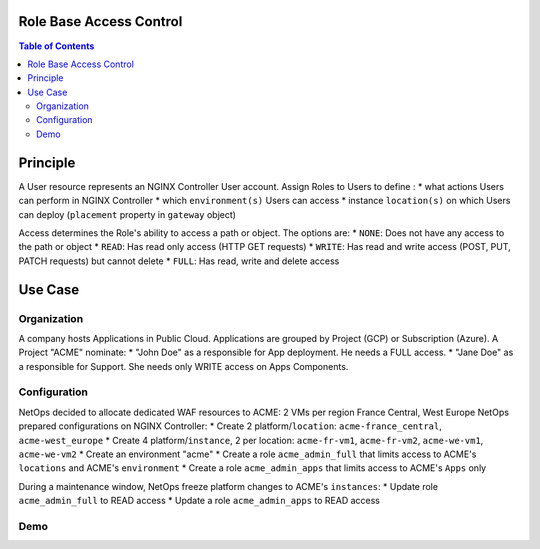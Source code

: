 Role Base Access Control
=======================================================================
.. contents:: Table of Contents

Principle
==================================================
A User resource represents an NGINX Controller User account.
Assign Roles to Users to define :
* what actions Users can perform in NGINX Controller
* which ``environment(s)`` Users can access
* instance ``location(s)`` on which Users can deploy (``placement`` property in ``gateway`` object)

Access determines the Role's ability to access a path or object. The options are:
* ``NONE``: Does not have any access to the path or object
* ``READ``: Has read only access (HTTP GET requests)
* ``WRITE``: Has read and write access (POST, PUT, PATCH requests) but cannot delete
* ``FULL``: Has read, write and delete access

Use Case
==================================================
Organization
###############
A company hosts Applications in Public Cloud.
Applications are grouped by Project (GCP) or Subscription (Azure).
A Project "ACME" nominate:
* "John Doe" as a responsible for App deployment. He needs a FULL access.
* "Jane Doe" as a responsible for Support. She needs only WRITE access on Apps Components.

Configuration
###############
NetOps decided to allocate dedicated WAF resources to ACME: 2 VMs per region France Central, West Europe
NetOps prepared configurations on NGINX Controller:
* Create 2 platform/``location``: ``acme-france_central``, ``acme-west_europe``
* Create 4 platform/``instance``, 2 per location: ``acme-fr-vm1``, ``acme-fr-vm2``, ``acme-we-vm1``, ``acme-we-vm2``
* Create an environment "acme"
* Create a role ``acme_admin_full`` that limits access to ACME's ``locations`` and ACME's ``environment``
* Create a role ``acme_admin_apps`` that limits access to ACME's ``Apps`` only

During a maintenance window, NetOps freeze platform changes to ACME's ``instances``:
* Update role ``acme_admin_full`` to READ access
* Update a role ``acme_admin_apps`` to READ access

Demo
###############

.. raw:: html

    <a href="http://www.youtube.com/watch?v=iGFQ6YrJ9Uk"><img src="http://img.youtube.com/vi/iGFQ6YrJ9Uk/0.jpg" width="600" height="400" title="NGINX Controller RBAC" alt="NGINX Controller RBAC"></a>
